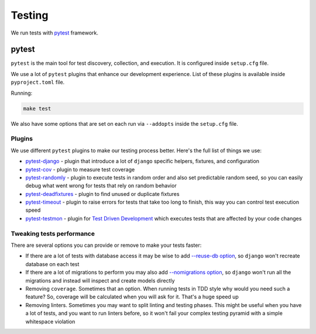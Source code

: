 Testing
=======

We run tests with `pytest <https://pytest.org/>`_ framework.


pytest
------

``pytest`` is the main tool for test discovery, collection, and execution.
It is configured inside ``setup.cfg`` file.

We use a lot of ``pytest`` plugins that enhance our development experience.
List of these plugins is available inside ``pyproject.toml`` file.

Running:

.. code:: bash

  make test

We also have some options that are set on each run via ``--addopts``
inside the ``setup.cfg`` file.

Plugins
~~~~~~~

We use different ``pytest`` plugins to make our testing process better.
Here's the full list of things we use:

- `pytest-django`_ - plugin that introduce a lot of ``django`` specific
  helpers, fixtures, and configuration
- `pytest-cov`_ - plugin to measure test coverage
- `pytest-randomly`_ - plugin to execute tests in random order and
  also set predictable random seed, so you can easily debug
  what went wrong for tests that rely on random behavior
- `pytest-deadfixtures`_ - plugin to find unused or duplicate fixtures
- `pytest-timeout`_ - plugin to raise errors for tests
  that take too long to finish, this way you can control test execution speed
- `pytest-testmon`_ - plugin for `Test Driven Development`_ which executes
  tests that are affected by your code changes

.. _pytest-django: https://github.com/pytest-dev/pytest-django
.. _pytest-cov: https://github.com/pytest-dev/pytest-cov
.. _pytest-randomly: https://github.com/pytest-dev/pytest-randomly
.. _pytest-deadfixtures: https://github.com/jllorencetti/pytest-deadfixtures
.. _pytest-timeout: https://pypi.org/project/pytest-timeout
.. _pytest-testmon: https://github.com/tarpas/pytest-testmon
.. _`Test Driven Development`: https://en.wikipedia.org/wiki/Test-driven_development

Tweaking tests performance
~~~~~~~~~~~~~~~~~~~~~~~~~~

There are several options you can provide or remove to make your tests faster:

- If there are a lot of tests with database access
  it may be wise to add
  `--reuse-db option <https://pytest-django.readthedocs.io/en/latest/database.html#example-work-flow-with-reuse-db-and-create-db>`_,
  so ``django`` won't recreate database on each test
- If there are a lot of migrations to perform you may also add
  `--nomigrations option <https://pytest-django.readthedocs.io/en/latest/database.html#nomigrations-disable-django-1-7-migrations>`_,
  so ``django`` won't run all the migrations
  and instead will inspect and create models directly
- Removing ``coverage``. Sometimes that an option.
  When running tests in TDD style why would you need such a feature?
  So, coverage will be calculated when you will ask for it.
  That's a huge speed up
- Removing linters. Sometimes you may want to split linting and testing phases.
  This might be useful when you have a lot of tests, and you want to run
  linters before, so it won't fail your complex testing pyramid with a simple
  whitespace violation
